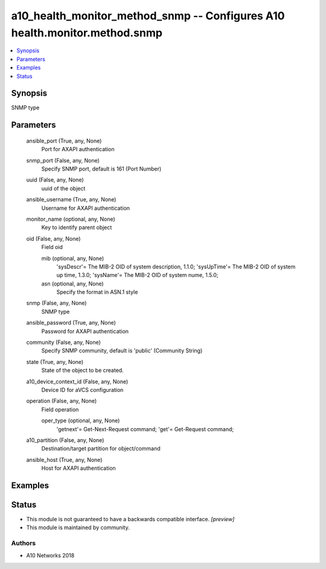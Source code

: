 .. _a10_health_monitor_method_snmp_module:


a10_health_monitor_method_snmp -- Configures A10 health.monitor.method.snmp
===========================================================================

.. contents::
   :local:
   :depth: 1


Synopsis
--------

SNMP type






Parameters
----------

  ansible_port (True, any, None)
    Port for AXAPI authentication


  snmp_port (False, any, None)
    Specify SNMP port, default is 161 (Port Number)


  uuid (False, any, None)
    uuid of the object


  ansible_username (True, any, None)
    Username for AXAPI authentication


  monitor_name (optional, any, None)
    Key to identify parent object


  oid (False, any, None)
    Field oid


    mib (optional, any, None)
      'sysDescr'= The MIB-2 OID of system description, 1.1.0; 'sysUpTime'= The MIB-2 OID of system up time, 1.3.0; 'sysName'= The MIB-2 OID of system nume, 1.5.0;


    asn (optional, any, None)
      Specify the format in ASN.1 style



  snmp (False, any, None)
    SNMP type


  ansible_password (True, any, None)
    Password for AXAPI authentication


  community (False, any, None)
    Specify SNMP community, default is 'public' (Community String)


  state (True, any, None)
    State of the object to be created.


  a10_device_context_id (False, any, None)
    Device ID for aVCS configuration


  operation (False, any, None)
    Field operation


    oper_type (optional, any, None)
      'getnext'= Get-Next-Request command; 'get'= Get-Request command;



  a10_partition (False, any, None)
    Destination/target partition for object/command


  ansible_host (True, any, None)
    Host for AXAPI authentication









Examples
--------

.. code-block:: yaml+jinja

    





Status
------




- This module is not guaranteed to have a backwards compatible interface. *[preview]*


- This module is maintained by community.



Authors
~~~~~~~

- A10 Networks 2018

